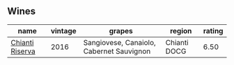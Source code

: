 
** Wines

#+attr_html: :class wines-table
|                                                         name | vintage |                                   grapes |       region | rating |
|--------------------------------------------------------------+---------+------------------------------------------+--------------+--------|
| [[barberry:/wines/369b6213-1ce1-44a8-bd85-10ab7bdf2023][Chianti Riserva]] |    2016 | Sangiovese, Canaiolo, Cabernet Sauvignon | Chianti DOCG |   6.50 |
